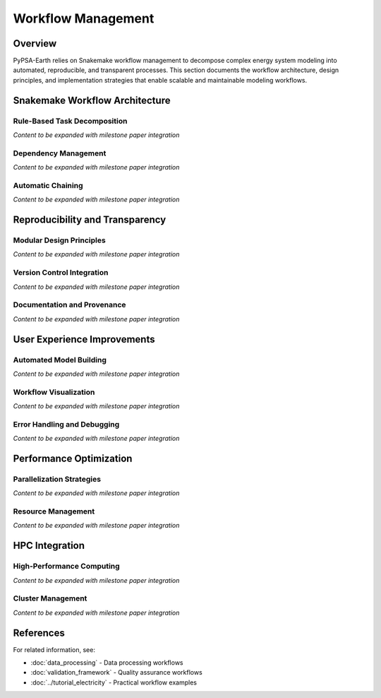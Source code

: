 .. SPDX-FileCopyrightText:  PyPSA-Earth and PyPSA-Eur Authors
..
.. SPDX-License-Identifier: CC-BY-4.0

.. _workflow_management:

##########################################
Workflow Management
##########################################

Overview
========

PyPSA-Earth relies on Snakemake workflow management to decompose complex energy system modeling into automated, reproducible, and transparent processes. This section documents the workflow architecture, design principles, and implementation strategies that enable scalable and maintainable modeling workflows.

Snakemake Workflow Architecture
===============================

Rule-Based Task Decomposition
-----------------------------

*Content to be expanded with milestone paper integration*

Dependency Management
--------------------

*Content to be expanded with milestone paper integration*

Automatic Chaining
------------------

*Content to be expanded with milestone paper integration*

Reproducibility and Transparency
===============================

Modular Design Principles
-------------------------

*Content to be expanded with milestone paper integration*

Version Control Integration
--------------------------

*Content to be expanded with milestone paper integration*

Documentation and Provenance
----------------------------

*Content to be expanded with milestone paper integration*

User Experience Improvements
============================

Automated Model Building
------------------------

*Content to be expanded with milestone paper integration*

Workflow Visualization
---------------------

*Content to be expanded with milestone paper integration*

Error Handling and Debugging
----------------------------

*Content to be expanded with milestone paper integration*

Performance Optimization
========================

Parallelization Strategies
--------------------------

*Content to be expanded with milestone paper integration*

Resource Management
------------------

*Content to be expanded with milestone paper integration*

HPC Integration
==============

High-Performance Computing
--------------------------

*Content to be expanded with milestone paper integration*

Cluster Management
-----------------

*Content to be expanded with milestone paper integration*

References
==========

For related information, see:

* :doc:`data_processing` - Data processing workflows
* :doc:`validation_framework` - Quality assurance workflows
* :doc:`../tutorial_electricity` - Practical workflow examples
